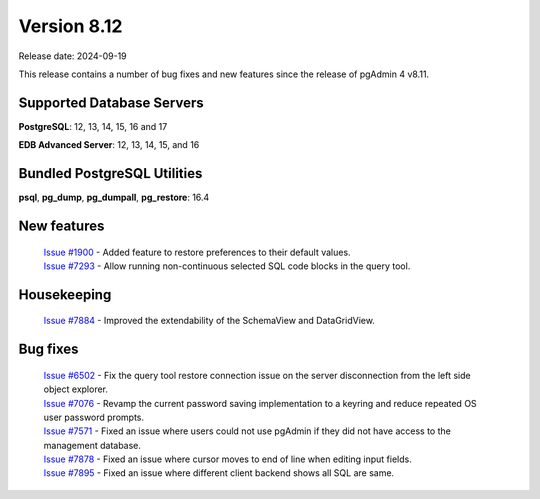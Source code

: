 ************
Version 8.12
************

Release date: 2024-09-19

This release contains a number of bug fixes and new features since the release of pgAdmin 4 v8.11.

Supported Database Servers
**************************
**PostgreSQL**: 12, 13, 14, 15, 16 and 17

**EDB Advanced Server**: 12, 13, 14, 15, and 16

Bundled PostgreSQL Utilities
****************************
**psql**, **pg_dump**, **pg_dumpall**, **pg_restore**: 16.4


New features
************

  | `Issue #1900 <https://github.com/pgadmin-org/pgadmin4/issues/1900>`_ -  Added feature to restore preferences to their default values.
  | `Issue #7293 <https://github.com/pgadmin-org/pgadmin4/issues/7293>`_ -  Allow running non-continuous selected SQL code blocks in the query tool.

Housekeeping
************

  | `Issue #7884 <https://github.com/pgadmin-org/pgadmin4/issues/7884>`_ -  Improved the extendability of the SchemaView and DataGridView.

Bug fixes
*********

  | `Issue #6502 <https://github.com/pgadmin-org/pgadmin4/issues/6502>`_ -  Fix the query tool restore connection issue on the server disconnection from the left side object explorer. 
  | `Issue #7076 <https://github.com/pgadmin-org/pgadmin4/issues/7076>`_ -  Revamp the current password saving implementation to a keyring and reduce repeated OS user password prompts.
  | `Issue #7571 <https://github.com/pgadmin-org/pgadmin4/issues/7571>`_ -  Fixed an issue where users could not use pgAdmin if they did not have access to the management database.
  | `Issue #7878 <https://github.com/pgadmin-org/pgadmin4/issues/7878>`_ -  Fixed an issue where cursor moves to end of line when editing input fields.
  | `Issue #7895 <https://github.com/pgadmin-org/pgadmin4/issues/7895>`_ -  Fixed an issue where different client backend shows all SQL are same.